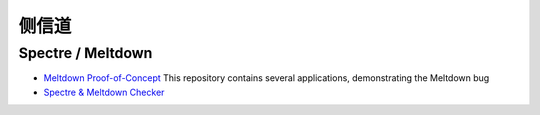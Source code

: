 侧信道
========================================

Spectre / Meltdown
----------------------------------------
- `Meltdown Proof-of-Concept <https://github.com/IAIK/meltdown>`_ This repository contains several applications, demonstrating the Meltdown bug
- `Spectre & Meltdown Checker <https://github.com/speed47/spectre-meltdown-checker>`_
